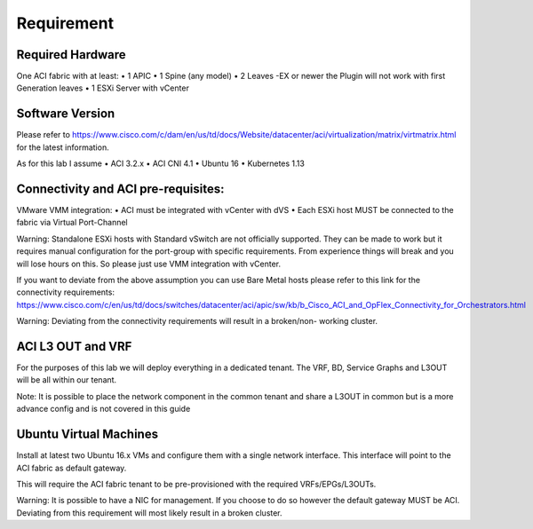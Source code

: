 ************
Requirement
************

Required Hardware
===================

One ACI fabric with at least:
•	1 APIC
•	1 Spine (any model)
•	2 Leaves -EX or newer the Plugin will not work with first Generation leaves
•	1 ESXi Server with vCenter

Software Version
================
Please refer to https://www.cisco.com/c/dam/en/us/td/docs/Website/datacenter/aci/virtualization/matrix/virtmatrix.html for the latest information. 

As for this lab I assume 
•	ACI 3.2.x 
•	ACI CNI 4.1
•	Ubuntu 16
•	Kubernetes 1.13


Connectivity and ACI pre-requisites:
=====================================
VMware VMM integration:
•	ACI must be integrated with vCenter with dVS
•	Each ESXi host MUST be connected to the fabric via Virtual Port-Channel 


Warning: Standalone ESXi hosts with Standard vSwitch are not officially supported. They can be made to work but it requires manual configuration for the port-group with specific requirements. From experience things will break and you will lose hours on this. So please just use VMM integration with vCenter. 

If you want to deviate from the above assumption you can use Bare Metal hosts please refer to this link for the connectivity requirements:
https://www.cisco.com/c/en/us/td/docs/switches/datacenter/aci/apic/sw/kb/b_Cisco_ACI_and_OpFlex_Connectivity_for_Orchestrators.html

Warning: Deviating from the connectivity requirements will result in a broken/non-      working cluster.  

ACI L3 OUT and VRF
===================
For the purposes of this lab we will deploy everything in a dedicated tenant. 
The VRF, BD, Service Graphs and L3OUT will be all within our tenant. 

Note: It is possible to place the network component in the common tenant and share a L3OUT in common but is a more advance config and is not covered in this guide

Ubuntu Virtual Machines
========================
Install at latest two Ubuntu 16.x VMs and configure them with a single network interface. This interface will point to the ACI fabric as default gateway. 

This will require the ACI fabric tenant to be pre-provisioned with the required VRFs/EPGs/L3OUTs. 

Warning: It is possible to have a NIC for management. If you choose to do so however the default gateway MUST be ACI. Deviating from this requirement will most likely result in a broken cluster. 
